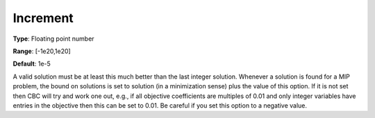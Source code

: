 .. _CBC_MIP_-_Increment:


Increment
=========



**Type**:	Floating point number	

**Range**:	[-1e20,1e20]	

**Default**:	1e-5	



A valid solution must be at least this much better than the last integer solution. Whenever a solution is found for a MIP problem, the bound on solutions is set to solution (in a minimization sense) plus the value of this option. If it is not set then CBC will try and work one out, e.g., if all objective coefficients are multiples of 0.01 and only integer variables have entries in the objective then this can be set to 0.01. Be careful if you set this option to a negative value.

